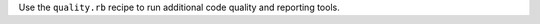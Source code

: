 .. The contents of this file may be included in multiple topics (using the includes directive).
.. The contents of this file should be modified in a way that preserves its ability to appear in multiple topics.


Use the ``quality.rb`` recipe to run additional code quality and reporting tools. 
